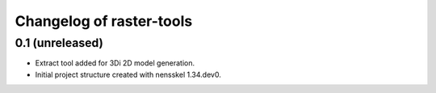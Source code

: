 Changelog of raster-tools
===================================================


0.1 (unreleased)
----------------

- Extract tool added for 3Di 2D model generation.

- Initial project structure created with nensskel 1.34.dev0.
